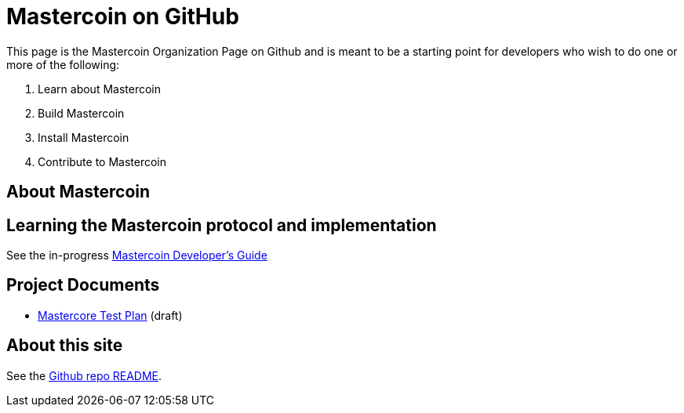 = Mastercoin on GitHub

This page is the Mastercoin Organization Page on Github and is meant to be a starting point for developers who wish to do one or more of the following:

. Learn about Mastercoin
. Build Mastercoin
. Install Mastercoin
. Contribute to Mastercoin

== About Mastercoin

== Learning the Mastercoin protocol and implementation

See the in-progress link:dev-guide.html[Mastercoin Developer's Guide]

== Project Documents

* link:mastercore-testplan.html[Mastercore Test Plan] (draft)

== About this site

See the https://github.com/mastercoin-MSC/mastercoin-MSC.github.io[Github repo README].
